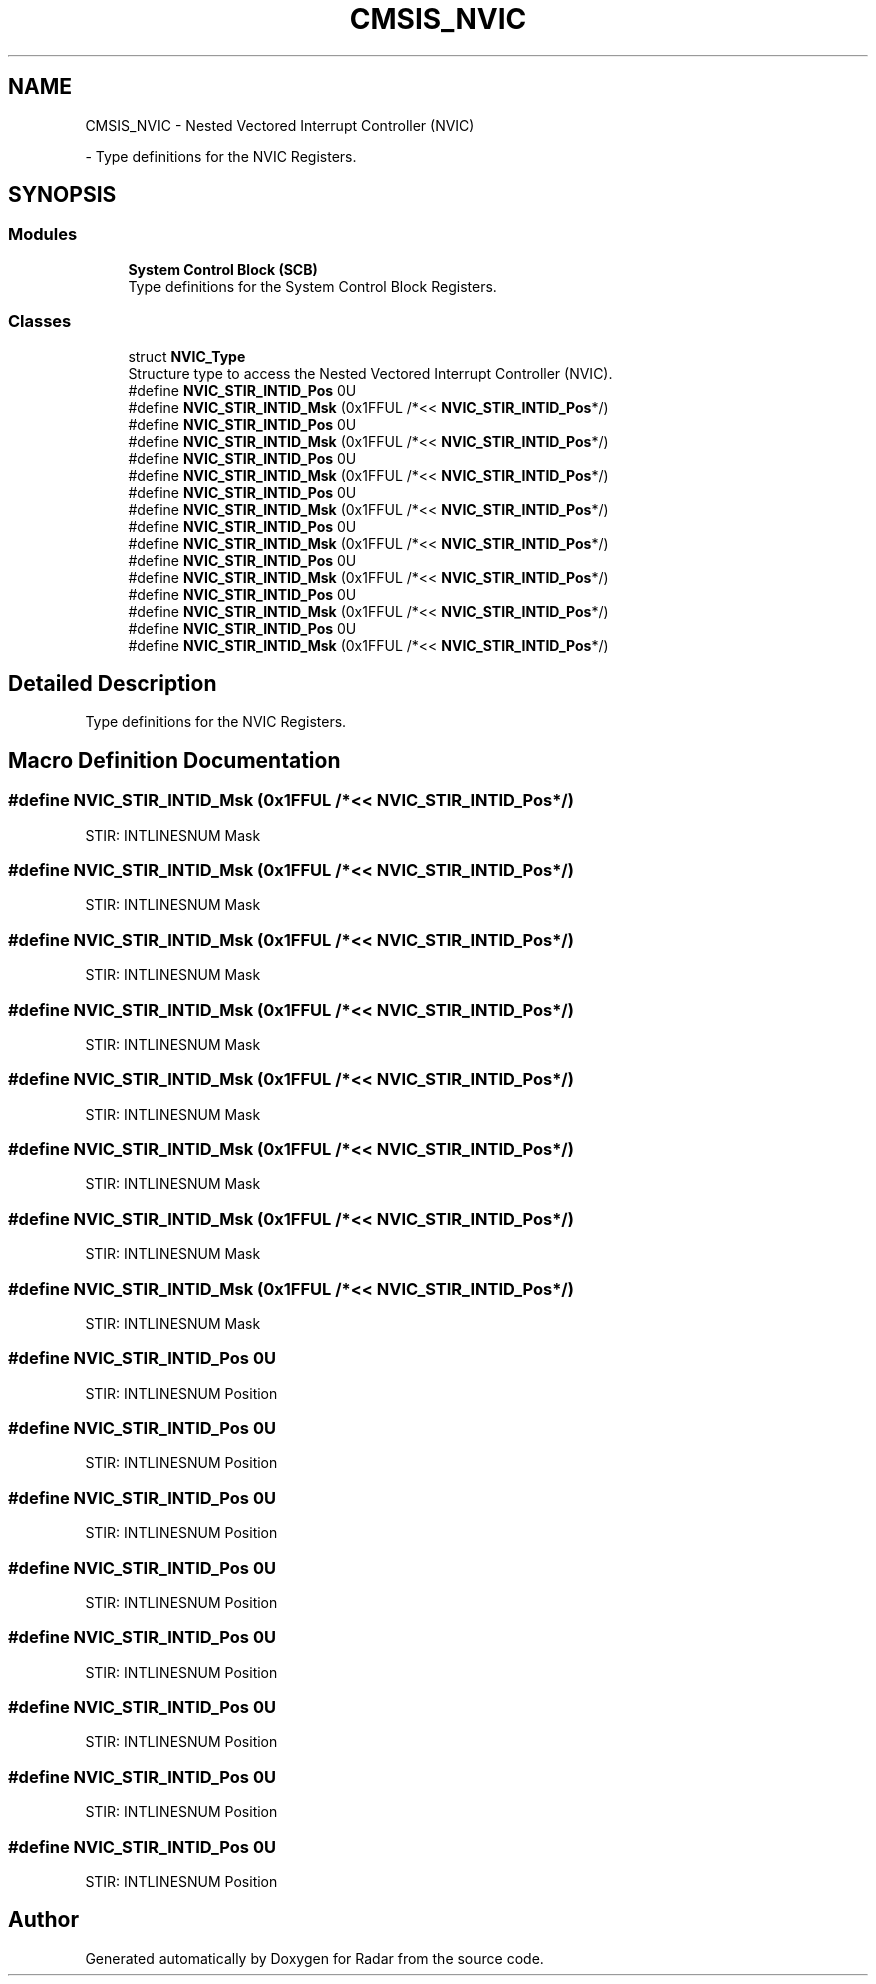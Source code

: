 .TH "CMSIS_NVIC" 3 "Version 1.0.0" "Radar" \" -*- nroff -*-
.ad l
.nh
.SH NAME
CMSIS_NVIC \- Nested Vectored Interrupt Controller (NVIC)
.PP
 \- Type definitions for the NVIC Registers\&.  

.SH SYNOPSIS
.br
.PP
.SS "Modules"

.in +1c
.ti -1c
.RI "\fBSystem Control Block (SCB)\fP"
.br
.RI "Type definitions for the System Control Block Registers\&. "
.in -1c
.SS "Classes"

.in +1c
.ti -1c
.RI "struct \fBNVIC_Type\fP"
.br
.RI "Structure type to access the Nested Vectored Interrupt Controller (NVIC)\&. "
.in -1c
.in +1c
.ti -1c
.RI "#define \fBNVIC_STIR_INTID_Pos\fP   0U"
.br
.ti -1c
.RI "#define \fBNVIC_STIR_INTID_Msk\fP   (0x1FFUL /*<< \fBNVIC_STIR_INTID_Pos\fP*/)"
.br
.ti -1c
.RI "#define \fBNVIC_STIR_INTID_Pos\fP   0U"
.br
.ti -1c
.RI "#define \fBNVIC_STIR_INTID_Msk\fP   (0x1FFUL /*<< \fBNVIC_STIR_INTID_Pos\fP*/)"
.br
.ti -1c
.RI "#define \fBNVIC_STIR_INTID_Pos\fP   0U"
.br
.ti -1c
.RI "#define \fBNVIC_STIR_INTID_Msk\fP   (0x1FFUL /*<< \fBNVIC_STIR_INTID_Pos\fP*/)"
.br
.ti -1c
.RI "#define \fBNVIC_STIR_INTID_Pos\fP   0U"
.br
.ti -1c
.RI "#define \fBNVIC_STIR_INTID_Msk\fP   (0x1FFUL /*<< \fBNVIC_STIR_INTID_Pos\fP*/)"
.br
.ti -1c
.RI "#define \fBNVIC_STIR_INTID_Pos\fP   0U"
.br
.ti -1c
.RI "#define \fBNVIC_STIR_INTID_Msk\fP   (0x1FFUL /*<< \fBNVIC_STIR_INTID_Pos\fP*/)"
.br
.ti -1c
.RI "#define \fBNVIC_STIR_INTID_Pos\fP   0U"
.br
.ti -1c
.RI "#define \fBNVIC_STIR_INTID_Msk\fP   (0x1FFUL /*<< \fBNVIC_STIR_INTID_Pos\fP*/)"
.br
.ti -1c
.RI "#define \fBNVIC_STIR_INTID_Pos\fP   0U"
.br
.ti -1c
.RI "#define \fBNVIC_STIR_INTID_Msk\fP   (0x1FFUL /*<< \fBNVIC_STIR_INTID_Pos\fP*/)"
.br
.ti -1c
.RI "#define \fBNVIC_STIR_INTID_Pos\fP   0U"
.br
.ti -1c
.RI "#define \fBNVIC_STIR_INTID_Msk\fP   (0x1FFUL /*<< \fBNVIC_STIR_INTID_Pos\fP*/)"
.br
.in -1c
.SH "Detailed Description"
.PP 
Type definitions for the NVIC Registers\&. 


.SH "Macro Definition Documentation"
.PP 
.SS "#define NVIC_STIR_INTID_Msk   (0x1FFUL /*<< \fBNVIC_STIR_INTID_Pos\fP*/)"
STIR: INTLINESNUM Mask 
.SS "#define NVIC_STIR_INTID_Msk   (0x1FFUL /*<< \fBNVIC_STIR_INTID_Pos\fP*/)"
STIR: INTLINESNUM Mask 
.SS "#define NVIC_STIR_INTID_Msk   (0x1FFUL /*<< \fBNVIC_STIR_INTID_Pos\fP*/)"
STIR: INTLINESNUM Mask 
.SS "#define NVIC_STIR_INTID_Msk   (0x1FFUL /*<< \fBNVIC_STIR_INTID_Pos\fP*/)"
STIR: INTLINESNUM Mask 
.SS "#define NVIC_STIR_INTID_Msk   (0x1FFUL /*<< \fBNVIC_STIR_INTID_Pos\fP*/)"
STIR: INTLINESNUM Mask 
.SS "#define NVIC_STIR_INTID_Msk   (0x1FFUL /*<< \fBNVIC_STIR_INTID_Pos\fP*/)"
STIR: INTLINESNUM Mask 
.SS "#define NVIC_STIR_INTID_Msk   (0x1FFUL /*<< \fBNVIC_STIR_INTID_Pos\fP*/)"
STIR: INTLINESNUM Mask 
.SS "#define NVIC_STIR_INTID_Msk   (0x1FFUL /*<< \fBNVIC_STIR_INTID_Pos\fP*/)"
STIR: INTLINESNUM Mask 
.SS "#define NVIC_STIR_INTID_Pos   0U"
STIR: INTLINESNUM Position 
.SS "#define NVIC_STIR_INTID_Pos   0U"
STIR: INTLINESNUM Position 
.SS "#define NVIC_STIR_INTID_Pos   0U"
STIR: INTLINESNUM Position 
.SS "#define NVIC_STIR_INTID_Pos   0U"
STIR: INTLINESNUM Position 
.SS "#define NVIC_STIR_INTID_Pos   0U"
STIR: INTLINESNUM Position 
.SS "#define NVIC_STIR_INTID_Pos   0U"
STIR: INTLINESNUM Position 
.SS "#define NVIC_STIR_INTID_Pos   0U"
STIR: INTLINESNUM Position 
.SS "#define NVIC_STIR_INTID_Pos   0U"
STIR: INTLINESNUM Position 
.SH "Author"
.PP 
Generated automatically by Doxygen for Radar from the source code\&.
